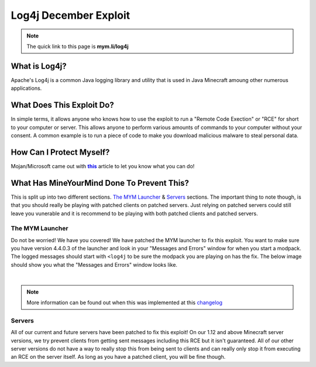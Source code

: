 ++++++++++++++++++++++
Log4j December Exploit
++++++++++++++++++++++

.. _this: https://www.minecraft.net/en-us/article/important-message--security-vulnerability-java-edition
.. |this| replace:: **this** 

.. note:: The quick link to this page is **mym.li/log4j**

What is Log4j?
==============
Apache's Log4j is a common Java logging library and utility that is used in Java Minecraft amoung other numerous applications.

What Does This Exploit Do?
===========================
In simple terms, it allows anyone who knows how to use the exploit to run a "Remote Code Exection" or "RCE" for short to your computer or server. This allows anyone to perform various amounts of commands to your computer without your consent. A common example is to run a piece of code to make you download malicious malware to steal personal data.

How Can I Protect Myself?
=========================
Mojan/Microsoft came out with |this|_ article to let you know what you can do!

What Has MineYourMind Done To Prevent This?
===========================================
This is split up into two different sections. `The MYM Launcher`_ & `Servers`_ sections. The important thing to note though, is that you should really be playing with patched clients on patched servers. Just relying on patched servers could still leave you vunerable and it is recommend to be playing with both patched clients and patched servers. 

The MYM Launcher
################
Do not be worried! We have you covered! We have patched the MYM launcher to fix this exploit. You want to make sure you have version 4.4.0.3 of the launcher and look in your "Messages and Errors" window for when you start a modpack. The logged messages should start with ``<log4j`` to be sure the modpack you are playing on has the fix. The below image should show you what the "Messages and Errors" window looks like.

.. image:: images/log4j-window.png
    :alt: log4j-window
    :align: center
    :scale: 80

|

.. note:: More information can be found out when this was implemented at this `changelog <https://mineyourmind.net/forum/threads/global-changelog.2705/page-29#post-225524>`_

Servers
#######
All of our current and future servers have been patched to fix this exploit! On our 1.12 and above Minecraft server versions, we try prevent clients from getting sent messages including this RCE but it isn't guaranteed. All of our other server versions do not have a way to really stop this from being sent to clients and can really only stop it from executing an RCE on the server itself. As long as you have a patched client, you will be fine though.  




